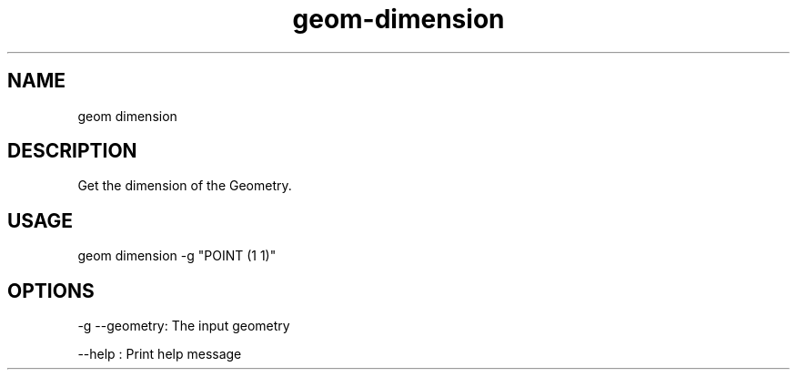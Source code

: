 .TH "geom-dimension" "1" "4 May 2012" "version 0.1"
.SH NAME
geom dimension
.SH DESCRIPTION
Get the dimension of the Geometry.
.SH USAGE
geom dimension -g "POINT (1 1)"
.SH OPTIONS
-g --geometry: The input geometry
.PP
--help : Print help message
.PP
